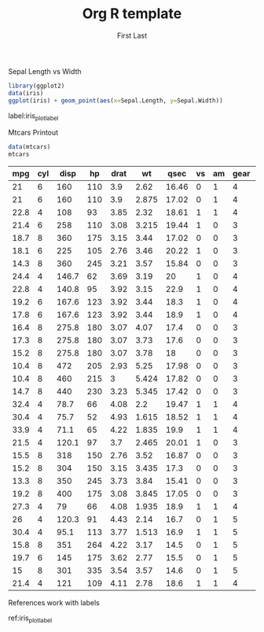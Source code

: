#+AUTHOR: First Last
#+TITLE: Org R template

#+LATEX_CLASS: article
#+LATEX_CLASS_OPTIONS: [a4paper]
#+LATEX_HEADER: \usepackage{hyperref}

#+OPTIONS: toc:nil

#+NAME: iris_plot
#+CAPTION: Sepal Length vs Width
#+BEGIN_SRC R :exports both :results output graphics :file fig1.png
  library(ggplot2)
  data(iris)
  ggplot(iris) + geom_point(aes(x=Sepal.Length, y=Sepal.Width))
#+END_SRC

#+RESULTS: iris_plot
[[file:fig1.png]]

label:iris_plot_label

#+CAPTION: Mtcars Printout
#+NAME: mtcars_table
#+BEGIN_SRC R :exports both :results value table :hlines yes :colnames yes
data(mtcars) 
mtcars
#+END_SRC

#+RESULTS: mtcars_table
|  mpg | cyl |  disp |  hp | drat |    wt |  qsec | vs | am | gear | carb |
|------+-----+-------+-----+------+-------+-------+----+----+------+------|
|   21 |   6 |   160 | 110 |  3.9 |  2.62 | 16.46 |  0 |  1 |    4 |    4 |
|   21 |   6 |   160 | 110 |  3.9 | 2.875 | 17.02 |  0 |  1 |    4 |    4 |
| 22.8 |   4 |   108 |  93 | 3.85 |  2.32 | 18.61 |  1 |  1 |    4 |    1 |
| 21.4 |   6 |   258 | 110 | 3.08 | 3.215 | 19.44 |  1 |  0 |    3 |    1 |
| 18.7 |   8 |   360 | 175 | 3.15 |  3.44 | 17.02 |  0 |  0 |    3 |    2 |
| 18.1 |   6 |   225 | 105 | 2.76 |  3.46 | 20.22 |  1 |  0 |    3 |    1 |
| 14.3 |   8 |   360 | 245 | 3.21 |  3.57 | 15.84 |  0 |  0 |    3 |    4 |
| 24.4 |   4 | 146.7 |  62 | 3.69 |  3.19 |    20 |  1 |  0 |    4 |    2 |
| 22.8 |   4 | 140.8 |  95 | 3.92 |  3.15 |  22.9 |  1 |  0 |    4 |    2 |
| 19.2 |   6 | 167.6 | 123 | 3.92 |  3.44 |  18.3 |  1 |  0 |    4 |    4 |
| 17.8 |   6 | 167.6 | 123 | 3.92 |  3.44 |  18.9 |  1 |  0 |    4 |    4 |
| 16.4 |   8 | 275.8 | 180 | 3.07 |  4.07 |  17.4 |  0 |  0 |    3 |    3 |
| 17.3 |   8 | 275.8 | 180 | 3.07 |  3.73 |  17.6 |  0 |  0 |    3 |    3 |
| 15.2 |   8 | 275.8 | 180 | 3.07 |  3.78 |    18 |  0 |  0 |    3 |    3 |
| 10.4 |   8 |   472 | 205 | 2.93 |  5.25 | 17.98 |  0 |  0 |    3 |    4 |
| 10.4 |   8 |   460 | 215 |    3 | 5.424 | 17.82 |  0 |  0 |    3 |    4 |
| 14.7 |   8 |   440 | 230 | 3.23 | 5.345 | 17.42 |  0 |  0 |    3 |    4 |
| 32.4 |   4 |  78.7 |  66 | 4.08 |   2.2 | 19.47 |  1 |  1 |    4 |    1 |
| 30.4 |   4 |  75.7 |  52 | 4.93 | 1.615 | 18.52 |  1 |  1 |    4 |    2 |
| 33.9 |   4 |  71.1 |  65 | 4.22 | 1.835 |  19.9 |  1 |  1 |    4 |    1 |
| 21.5 |   4 | 120.1 |  97 |  3.7 | 2.465 | 20.01 |  1 |  0 |    3 |    1 |
| 15.5 |   8 |   318 | 150 | 2.76 |  3.52 | 16.87 |  0 |  0 |    3 |    2 |
| 15.2 |   8 |   304 | 150 | 3.15 | 3.435 |  17.3 |  0 |  0 |    3 |    2 |
| 13.3 |   8 |   350 | 245 | 3.73 |  3.84 | 15.41 |  0 |  0 |    3 |    4 |
| 19.2 |   8 |   400 | 175 | 3.08 | 3.845 | 17.05 |  0 |  0 |    3 |    2 |
| 27.3 |   4 |    79 |  66 | 4.08 | 1.935 |  18.9 |  1 |  1 |    4 |    1 |
|   26 |   4 | 120.3 |  91 | 4.43 |  2.14 |  16.7 |  0 |  1 |    5 |    2 |
| 30.4 |   4 |  95.1 | 113 | 3.77 | 1.513 |  16.9 |  1 |  1 |    5 |    2 |
| 15.8 |   8 |   351 | 264 | 4.22 |  3.17 |  14.5 |  0 |  1 |    5 |    4 |
| 19.7 |   6 |   145 | 175 | 3.62 |  2.77 |  15.5 |  0 |  1 |    5 |    6 |
|   15 |   8 |   301 | 335 | 3.54 |  3.57 |  14.6 |  0 |  1 |    5 |    8 |
| 21.4 |   4 |   121 | 109 | 4.11 |  2.78 |  18.6 |  1 |  1 |    4 |    2 |

References work with labels

ref:iris_plot_label 
